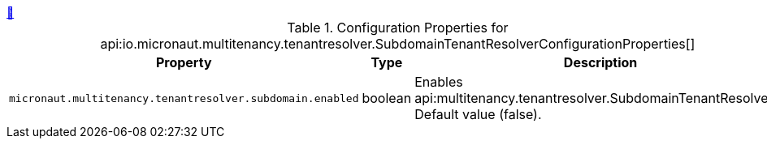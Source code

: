++++
<a id="io.micronaut.multitenancy.tenantresolver.SubdomainTenantResolverConfigurationProperties" href="#io.micronaut.multitenancy.tenantresolver.SubdomainTenantResolverConfigurationProperties">&#128279;</a>
++++
.Configuration Properties for api:io.micronaut.multitenancy.tenantresolver.SubdomainTenantResolverConfigurationProperties[]
|===
|Property |Type |Description

| `+micronaut.multitenancy.tenantresolver.subdomain.enabled+`
|boolean
|Enables api:multitenancy.tenantresolver.SubdomainTenantResolver[]. Default value (false).


|===